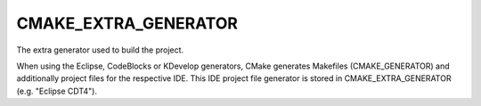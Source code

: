 CMAKE_EXTRA_GENERATOR
---------------------

The extra generator used to build the project.

When using the Eclipse, CodeBlocks or KDevelop generators, CMake
generates Makefiles (CMAKE_GENERATOR) and additionally project files
for the respective IDE.  This IDE project file generator is stored in
CMAKE_EXTRA_GENERATOR (e.g.  "Eclipse CDT4").
